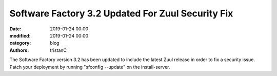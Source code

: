 Software Factory 3.2 Updated For Zuul Security Fix
##################################################

:date: 2019-01-24 00:00
:modified: 2019-01-24 00:00
:category: blog
:authors: tristanC

The Software Factory version 3.2 has been updated to include the
latest Zuul release in order to fix a security issue. Patch your
deployment by running "sfconfig --update" on the install-server.
